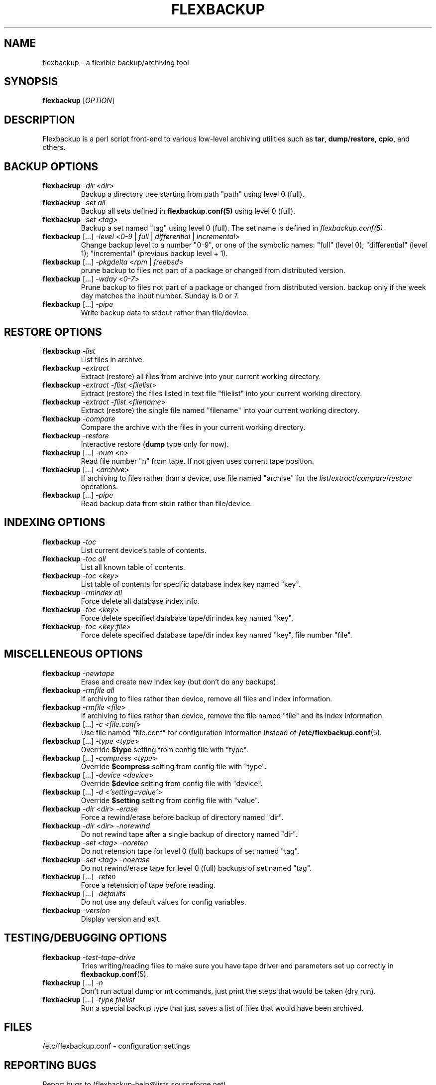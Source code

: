 .TH "FLEXBACKUP" "1" "Jul 2003" "Flexbackup"
.SH "NAME"
flexbackup \- a flexible backup/archiving tool
.SH "SYNOPSIS"
\fBflexbackup\fR [\fIOPTION\fR]
.SH "DESCRIPTION"
Flexbackup is a perl script front-end to various low-level archiving
utilities such as \fBtar\fR, \fBdump\fR/\fBrestore\fR, \fBcpio\fR,
and others.
.SH "BACKUP OPTIONS"
.TP
\fBflexbackup\fR \fI-dir\fR <\fIdir\fR>
Backup a directory tree starting from path \(dqpath\(dq using level 0 (full).
.TP
\fBflexbackup\fR \fI-set\fR \fIall\fR
Backup all sets defined in \fBflexbackup.conf(5)\fR using level 0 (full).
.TP
\fBflexbackup\fR \fI-set\fR <\fItag\fR>
Backup a set named \(dqtag\(dq using level 0 (full). The set name is defined
in \fIflexbackup.conf(5)\fR.
.TP
\fBflexbackup\fR [...] \fI-level\fR <\fI0-9\fR | \fIfull\fR | \fIdifferential\fR | \fIincremental\fR>
Change backup level to a number \(dq0-9\(dq, or one of the symbolic names:
\(dqfull\(dq (level 0); \(dqdifferential\(dq (level 1); \(dqincremental\(dq
(previous backup level + 1).
.TP
\fBflexbackup\fR [...] \fI-pkgdelta\fR <\fIrpm\fR | \fIfreebsd\fR>
prune backup to files not part of a package or changed from distributed version.
.TP
\fBflexbackup\fR [...] \fI-wday\fR <\fI0-7\fR>
Prune backup to files not part of a package or changed from distributed version.
backup only if the week day matches the input number. Sunday is 0 or 7.
.TP
\fBflexbackup\fR [...] \fI-pipe\fR
Write backup data to stdout rather than file/device.
.SH "RESTORE OPTIONS"
.TP
\fBflexbackup\fR \fI-list\fR
List files in archive.
.TP
\fBflexbackup\fR \fI-extract\fR
Extract (restore) all files from archive into your current working directory.
.TP
\fBflexbackup\fR \fI-extract\fR \fI-flist\fR <\fIfilelist\fR>
Extract (restore) the files listed in text file \(dqfilelist\(dq into your
current working directory.
.TP
\fBflexbackup\fR \fI-extract\fR \fI-flist\fR <\fIfilename\fR>
Extract (restore) the single file named \(dqfilename\(dq into your current
working directory.
.TP
\fBflexbackup\fR \fI-compare\fR
Compare the archive with the files in your current working directory.
.TP
\fBflexbackup\fR \fI-restore\fR
Interactive restore (\fBdump\fR type only for now).
.TP
\fBflexbackup\fR [...] \fI-num\fR <\fIn\fR>
Read file number \(dqn\(dq from tape. If not given uses current tape position.
.TP
\fBflexbackup\fR [...] <\fIarchive\fR>
If archiving to files rather than a device, use file named \(dqarchive\(dq for
the \fIlist\fR/\fIextract\fR/\fIcompare\fR/\fIrestore\fR operations.
.TP
\fBflexbackup\fR [...] \fI-pipe\fR
Read backup data from stdin rather than file/device.
.SH "INDEXING OPTIONS"
.TP
\fBflexbackup\fR \fI-toc\fR
List current device's table of contents.
.TP
\fBflexbackup\fR \fI-toc\fR \fIall\fR
List all known table of contents.
.TP
\fBflexbackup\fR \fI-toc\fR <\fIkey\fR>
List table of contents for specific database index key named \(dqkey\(dq.
.TP
\fBflexbackup\fR \fI-rmindex\fR \fIall\fR
Force delete all database index info.
.TP
\fBflexbackup\fR \fI-toc\fR <\fIkey\fR>
Force delete specified database tape/dir index key named \(dqkey\(dq.
.TP
\fBflexbackup\fR \fI-toc\fR <\fIkey\fR:\fIfile\fR>
Force delete specified database tape/dir index key named \(dqkey\(dq,
file number \(dqfile\(dq.
.SH "MISCELLENEOUS OPTIONS"
.TP
\fBflexbackup\fR \fI-newtape\fR
Erase and create new index key (but don't do any backups).
.TP
\fBflexbackup\fR \fI-rmfile\fR \fIall\fR
If archiving to files rather than device, remove all files and index
information.
.TP
\fBflexbackup\fR \fI-rmfile\fR <\fIfile\fR>
If archiving to files rather than device, remove the file named \(dqfile\(dq
and its index information.
.TP
\fBflexbackup\fR [...] \fI-c\fR <\fIfile.conf\fR>
Use file named \(dqfile.conf\(dq for configuration information instead of
\fB/etc/flexbackup.conf\fR(5).
.TP
\fBflexbackup\fR [...] \fI-type\fR <\fItype\fR>
Override \fB$type\fR setting from config file with \(dqtype\(dq.
.TP
\fBflexbackup\fR [...] \fI-compress\fR <\fItype\fR>
Override \fB$compress\fR setting from config file with \(dqtype\(dq.
.TP
\fBflexbackup\fR [...] \fI-device\fR <\fIdevice\fR>
Override \fB$device\fR setting from config file with \(dqdevice\(dq.
.TP
\fBflexbackup\fR [...] \fI-d\fR <\fI'setting=value'\fR>
Override \fB$setting\fR setting from config file with \(dqvalue\(dq.
.TP
\fBflexbackup\fR \fI-dir\fR <\fIdir\fR> \fI-erase\fR
Force a rewind/erase before backup of directory named \(dqdir\(dq.
.TP
\fBflexbackup\fR \fI-dir\fR <\fIdir\fR> \fI-norewind\fR
Do not rewind tape after a single backup of directory named \(dqdir\(dq.
.TP
\fBflexbackup\fR \fI-set\fR <\fItag\fR> \fI-noreten\fR
Do not retension tape for level 0 (full) backups of set named \(dqtag\(dq.
.TP
\fBflexbackup\fR \fI-set\fR <\fItag\fR> \fI-noerase\fR
Do not rewind/erase tape for level 0 (full) backups of set named \(dqtag\(dq.
.TP
\fBflexbackup\fR [...] \fI-reten\fR
Force a retension of tape before reading.
.TP
\fBflexbackup\fR [...] \fI-defaults\fR
Do not use any default values for config variables.
.TP
\fBflexbackup\fR \fI-version\fR
Display version and exit.
.SH "TESTING/DEBUGGING OPTIONS"
.TP
\fBflexbackup\fR \fI-test-tape-drive\fR
Tries writing/reading files to make sure you have tape driver and parameters
set up correctly in \fBflexbackup.conf\fR(5).
.TP
\fBflexbackup\fR [...] \fI-n\fR
Don't run actual dump or mt commands, just print the steps that would be taken
(dry run).
.TP
\fBflexbackup\fR [...] \fI-type\fR \fIfilelist\fR
Run a special backup type that just saves a list of files that would have
been archived.
.SH "FILES"
/etc/flexbackup.conf \- configuration settings
.SH "REPORTING BUGS"
Report bugs to (flexbackup-help@lists.sourceforge.net)
.SH "AUTHOR"
Written by Edwin Huffstutler (edwinh@computer.org)
.SH "SEE ALSO"
\fBflexbackup.conf\fR(5)
\fBafio\fR(1) \fBmt\fR(1) \fBtar\fR(1) \fBstar\fR(1) \fBcpio\fR(1)
\fBdump\fR(1) \fBrestore\fR(1) \fBbuffer\fR(1) \fBmbuffer\fR(1)
